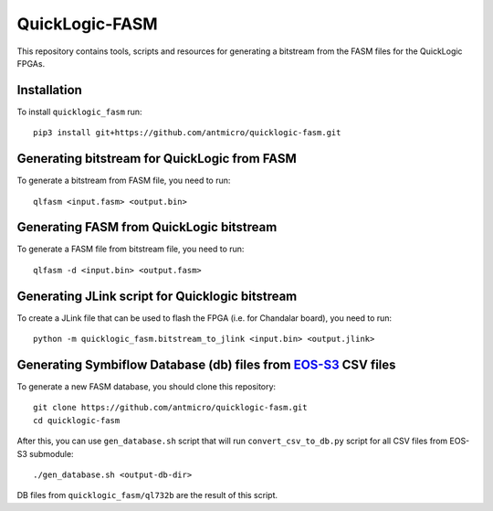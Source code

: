 QuickLogic-FASM
===============

This repository contains tools, scripts and resources for generating a bitstream from the FASM files for the QuickLogic FPGAs.

Installation
------------

To install ``quicklogic_fasm`` run::

    pip3 install git+https://github.com/antmicro/quicklogic-fasm.git

Generating bitstream for QuickLogic from FASM
---------------------------------------------

To generate a bitstream from FASM file, you need to run::

    qlfasm <input.fasm> <output.bin>

Generating FASM from QuickLogic bitstream
-----------------------------------------

To generate a FASM file from bitstream file, you need to run::

    qlfasm -d <input.bin> <output.fasm>

Generating JLink script for Quicklogic bitstream
------------------------------------------------

To create a JLink file that can be used to flash the FPGA (i.e. for Chandalar board), you need to run::

    python -m quicklogic_fasm.bitstream_to_jlink <input.bin> <output.jlink>

Generating Symbiflow Database (db) files from `EOS-S3 <https://github.com/QuickLogic-Corp/EOS-S3>`_ CSV files
-------------------------------------------------------------------------------------------------------------

To generate a new FASM database, you should clone this repository::

    git clone https://github.com/antmicro/quicklogic-fasm.git
    cd quicklogic-fasm

After this, you can use ``gen_database.sh`` script that will run ``convert_csv_to_db.py`` script for all CSV files from EOS-S3 submodule::

    ./gen_database.sh <output-db-dir>

DB files from ``quicklogic_fasm/ql732b`` are the result of this script.
